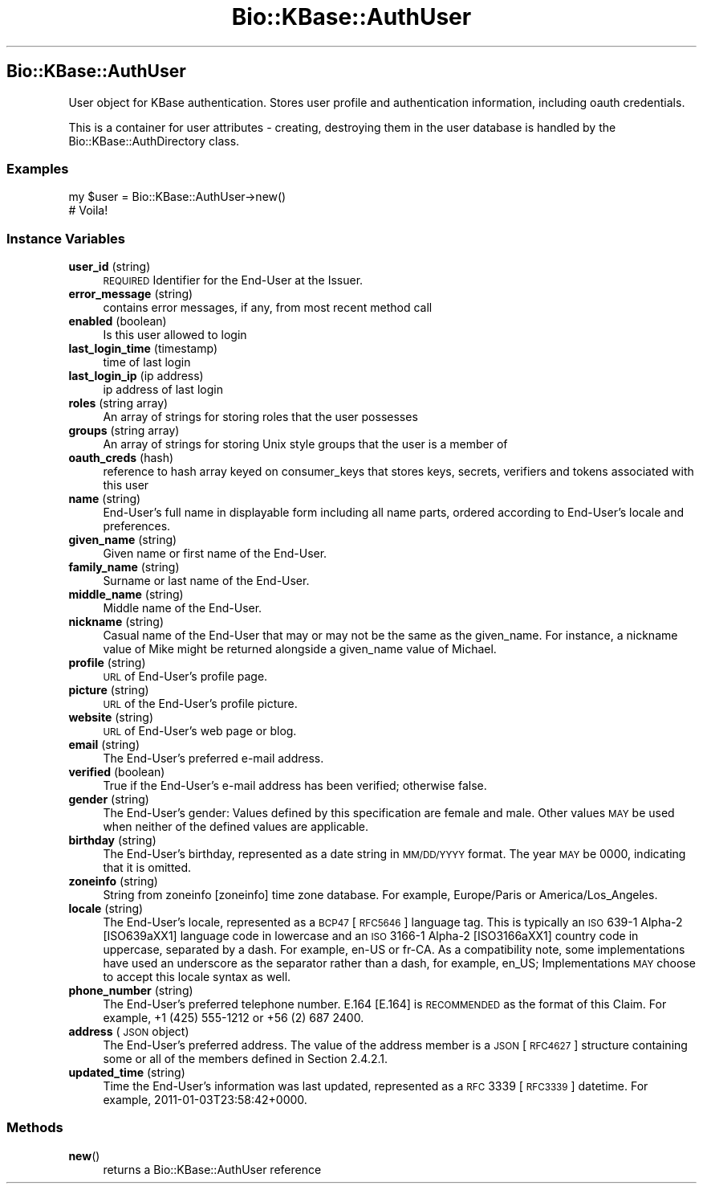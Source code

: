 .\" Automatically generated by Pod::Man 2.23 (Pod::Simple 3.14)
.\"
.\" Standard preamble:
.\" ========================================================================
.de Sp \" Vertical space (when we can't use .PP)
.if t .sp .5v
.if n .sp
..
.de Vb \" Begin verbatim text
.ft CW
.nf
.ne \\$1
..
.de Ve \" End verbatim text
.ft R
.fi
..
.\" Set up some character translations and predefined strings.  \*(-- will
.\" give an unbreakable dash, \*(PI will give pi, \*(L" will give a left
.\" double quote, and \*(R" will give a right double quote.  \*(C+ will
.\" give a nicer C++.  Capital omega is used to do unbreakable dashes and
.\" therefore won't be available.  \*(C` and \*(C' expand to `' in nroff,
.\" nothing in troff, for use with C<>.
.tr \(*W-
.ds C+ C\v'-.1v'\h'-1p'\s-2+\h'-1p'+\s0\v'.1v'\h'-1p'
.ie n \{\
.    ds -- \(*W-
.    ds PI pi
.    if (\n(.H=4u)&(1m=24u) .ds -- \(*W\h'-12u'\(*W\h'-12u'-\" diablo 10 pitch
.    if (\n(.H=4u)&(1m=20u) .ds -- \(*W\h'-12u'\(*W\h'-8u'-\"  diablo 12 pitch
.    ds L" ""
.    ds R" ""
.    ds C` ""
.    ds C' ""
'br\}
.el\{\
.    ds -- \|\(em\|
.    ds PI \(*p
.    ds L" ``
.    ds R" ''
'br\}
.\"
.\" Escape single quotes in literal strings from groff's Unicode transform.
.ie \n(.g .ds Aq \(aq
.el       .ds Aq '
.\"
.\" If the F register is turned on, we'll generate index entries on stderr for
.\" titles (.TH), headers (.SH), subsections (.SS), items (.Ip), and index
.\" entries marked with X<> in POD.  Of course, you'll have to process the
.\" output yourself in some meaningful fashion.
.ie \nF \{\
.    de IX
.    tm Index:\\$1\t\\n%\t"\\$2"
..
.    nr % 0
.    rr F
.\}
.el \{\
.    de IX
..
.\}
.\"
.\" Accent mark definitions (@(#)ms.acc 1.5 88/02/08 SMI; from UCB 4.2).
.\" Fear.  Run.  Save yourself.  No user-serviceable parts.
.    \" fudge factors for nroff and troff
.if n \{\
.    ds #H 0
.    ds #V .8m
.    ds #F .3m
.    ds #[ \f1
.    ds #] \fP
.\}
.if t \{\
.    ds #H ((1u-(\\\\n(.fu%2u))*.13m)
.    ds #V .6m
.    ds #F 0
.    ds #[ \&
.    ds #] \&
.\}
.    \" simple accents for nroff and troff
.if n \{\
.    ds ' \&
.    ds ` \&
.    ds ^ \&
.    ds , \&
.    ds ~ ~
.    ds /
.\}
.if t \{\
.    ds ' \\k:\h'-(\\n(.wu*8/10-\*(#H)'\'\h"|\\n:u"
.    ds ` \\k:\h'-(\\n(.wu*8/10-\*(#H)'\`\h'|\\n:u'
.    ds ^ \\k:\h'-(\\n(.wu*10/11-\*(#H)'^\h'|\\n:u'
.    ds , \\k:\h'-(\\n(.wu*8/10)',\h'|\\n:u'
.    ds ~ \\k:\h'-(\\n(.wu-\*(#H-.1m)'~\h'|\\n:u'
.    ds / \\k:\h'-(\\n(.wu*8/10-\*(#H)'\z\(sl\h'|\\n:u'
.\}
.    \" troff and (daisy-wheel) nroff accents
.ds : \\k:\h'-(\\n(.wu*8/10-\*(#H+.1m+\*(#F)'\v'-\*(#V'\z.\h'.2m+\*(#F'.\h'|\\n:u'\v'\*(#V'
.ds 8 \h'\*(#H'\(*b\h'-\*(#H'
.ds o \\k:\h'-(\\n(.wu+\w'\(de'u-\*(#H)/2u'\v'-.3n'\*(#[\z\(de\v'.3n'\h'|\\n:u'\*(#]
.ds d- \h'\*(#H'\(pd\h'-\w'~'u'\v'-.25m'\f2\(hy\fP\v'.25m'\h'-\*(#H'
.ds D- D\\k:\h'-\w'D'u'\v'-.11m'\z\(hy\v'.11m'\h'|\\n:u'
.ds th \*(#[\v'.3m'\s+1I\s-1\v'-.3m'\h'-(\w'I'u*2/3)'\s-1o\s+1\*(#]
.ds Th \*(#[\s+2I\s-2\h'-\w'I'u*3/5'\v'-.3m'o\v'.3m'\*(#]
.ds ae a\h'-(\w'a'u*4/10)'e
.ds Ae A\h'-(\w'A'u*4/10)'E
.    \" corrections for vroff
.if v .ds ~ \\k:\h'-(\\n(.wu*9/10-\*(#H)'\s-2\u~\d\s+2\h'|\\n:u'
.if v .ds ^ \\k:\h'-(\\n(.wu*10/11-\*(#H)'\v'-.4m'^\v'.4m'\h'|\\n:u'
.    \" for low resolution devices (crt and lpr)
.if \n(.H>23 .if \n(.V>19 \
\{\
.    ds : e
.    ds 8 ss
.    ds o a
.    ds d- d\h'-1'\(ga
.    ds D- D\h'-1'\(hy
.    ds th \o'bp'
.    ds Th \o'LP'
.    ds ae ae
.    ds Ae AE
.\}
.rm #[ #] #H #V #F C
.\" ========================================================================
.\"
.IX Title "Bio::KBase::AuthUser 3"
.TH Bio::KBase::AuthUser 3 "2012-07-09" "perl v5.12.3" "User Contributed Perl Documentation"
.\" For nroff, turn off justification.  Always turn off hyphenation; it makes
.\" way too many mistakes in technical documents.
.if n .ad l
.nh
.SH "Bio::KBase::AuthUser"
.IX Header "Bio::KBase::AuthUser"
User object for KBase authentication. Stores user profile and authentication information, including oauth credentials.
.PP
This is a container for user attributes \- creating, destroying them in the user database is handled by the Bio::KBase::AuthDirectory class.
.SS "Examples"
.IX Subsection "Examples"
.Vb 2
\&   my $user = Bio::KBase::AuthUser\->new()
\&   # Voila!
.Ve
.SS "Instance Variables"
.IX Subsection "Instance Variables"
.IP "\fBuser_id\fR (string)" 4
.IX Item "user_id (string)"
\&\s-1REQUIRED\s0 Identifier for the End-User at the Issuer.
.IP "\fBerror_message\fR (string)" 4
.IX Item "error_message (string)"
contains error messages, if any, from most recent method call
.IP "\fBenabled\fR (boolean)" 4
.IX Item "enabled (boolean)"
Is this user allowed to login
.IP "\fBlast_login_time\fR (timestamp)" 4
.IX Item "last_login_time (timestamp)"
time of last login
.IP "\fBlast_login_ip\fR (ip address)" 4
.IX Item "last_login_ip (ip address)"
ip address of last login
.IP "\fBroles\fR (string array)" 4
.IX Item "roles (string array)"
An array of strings for storing roles that the user possesses
.IP "\fBgroups\fR (string array)" 4
.IX Item "groups (string array)"
An array of strings for storing Unix style groups that the user is a member of
.IP "\fBoauth_creds\fR (hash)" 4
.IX Item "oauth_creds (hash)"
reference to hash array keyed on consumer_keys that stores keys, secrets, verifiers and tokens associated with this user
.IP "\fBname\fR (string)" 4
.IX Item "name (string)"
End-User's full name in displayable form including all name parts, ordered according to End-User's locale and preferences.
.IP "\fBgiven_name\fR (string)" 4
.IX Item "given_name (string)"
Given name or first name of the End-User.
.IP "\fBfamily_name\fR (string)" 4
.IX Item "family_name (string)"
Surname or last name of the End-User.
.IP "\fBmiddle_name\fR (string)" 4
.IX Item "middle_name (string)"
Middle name of the End-User.
.IP "\fBnickname\fR (string)" 4
.IX Item "nickname (string)"
Casual name of the End-User that may or may not be the same as the given_name. For instance, a nickname value of Mike might be returned alongside a given_name value of Michael.
.IP "\fBprofile\fR (string)" 4
.IX Item "profile (string)"
\&\s-1URL\s0 of End-User's profile page.
.IP "\fBpicture\fR (string)" 4
.IX Item "picture (string)"
\&\s-1URL\s0 of the End-User's profile picture.
.IP "\fBwebsite\fR (string)" 4
.IX Item "website (string)"
\&\s-1URL\s0 of End-User's web page or blog.
.IP "\fBemail\fR (string)" 4
.IX Item "email (string)"
The End-User's preferred e\-mail address.
.IP "\fBverified\fR (boolean)" 4
.IX Item "verified (boolean)"
True if the End-User's e\-mail address has been verified; otherwise false.
.IP "\fBgender\fR (string)" 4
.IX Item "gender (string)"
The End-User's gender: Values defined by this specification are female and male. Other values \s-1MAY\s0 be used when neither of the defined values are applicable.
.IP "\fBbirthday\fR (string)" 4
.IX Item "birthday (string)"
The End-User's birthday, represented as a date string in \s-1MM/DD/YYYY\s0 format. The year \s-1MAY\s0 be 0000, indicating that it is omitted.
.IP "\fBzoneinfo\fR (string)" 4
.IX Item "zoneinfo (string)"
String from zoneinfo [zoneinfo] time zone database. For example, Europe/Paris or America/Los_Angeles.
.IP "\fBlocale\fR (string)" 4
.IX Item "locale (string)"
The End-User's locale, represented as a \s-1BCP47\s0 [\s-1RFC5646\s0] language tag. This is typically an \s-1ISO\s0 639\-1 Alpha\-2 [ISO639a\*^XX1] language code in lowercase and an \s-1ISO\s0 3166\-1 Alpha\-2 [ISO3166a\*^XX1] country code in uppercase, separated by a dash. For example, en-US or fr-CA. As a compatibility note, some implementations have used an underscore as the separator rather than a dash, for example, en_US; Implementations \s-1MAY\s0 choose to accept this locale syntax as well.
.IP "\fBphone_number\fR (string)" 4
.IX Item "phone_number (string)"
The End-User's preferred telephone number. E.164 [E.164] is \s-1RECOMMENDED\s0 as the format of this Claim. For example, +1 (425) 555\-1212 or +56 (2) 687 2400.
.IP "\fBaddress\fR (\s-1JSON\s0 object)" 4
.IX Item "address (JSON object)"
The End-User's preferred address. The value of the address member is a \s-1JSON\s0 [\s-1RFC4627\s0] structure containing some or all of the members defined in Section 2.4.2.1.
.IP "\fBupdated_time\fR (string)" 4
.IX Item "updated_time (string)"
Time the End-User's information was last updated, represented as a \s-1RFC\s0 3339 [\s-1RFC3339\s0] datetime. For example, 2011\-01\-03T23:58:42+0000.
.SS "Methods"
.IX Subsection "Methods"
.IP "\fBnew\fR()" 4
.IX Item "new()"
returns a Bio::KBase::AuthUser reference
